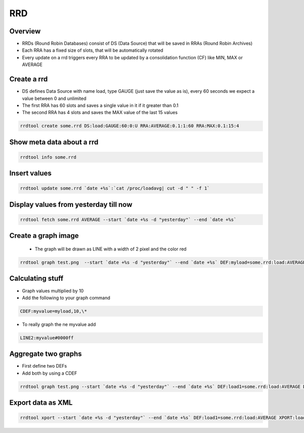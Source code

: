 ###
RRD
###

Overview
========

* RRDs (Round Robin Databases) consist of DS (Data Source) that will be saved in RRAs (Round Robin Archives)
* Each RRA has a fixed size of slots, that will be automatically rotated 
* Every update on a rrd triggers every RRA to be updated by a consolidation function (CF) like MIN, MAX or AVERAGE


Create a rrd
============

* DS defines Data Source with name load, type GAUGE (just save the value as is), every 60 seconds we expect a value between 0 and unlimited
* The first RRA has 60 slots and saves a single value in it if it greater than 0.1
* The second RRA has 4 slots and saves the MAX value of the last 15 values

.. code-block:: bash

  rrdtool create some.rrd DS:load:GAUGE:60:0:U RRA:AVERAGE:0.1:1:60 RRA:MAX:0.1:15:4


Show meta data about a rrd
==========================

.. code-block:: bash

  rrdtool info some.rrd


Insert values
=============

.. code-block:: bash

  rrdtool update some.rrd `date +%s`:`cat /proc/loadavg| cut -d " " -f 1`


Display values from yesterday till now
======================================

.. code-block:: bash

  rrdtool fetch some.rrd AVERAGE --start `date +%s -d "yesterday"` --end `date +%s`


Create a graph image
====================

 * The graph will be drawn as LINE with a width of 2 pixel and the color red

.. code-block:: bash

  rrdtool graph test.png  --start `date +%s -d "yesterday"` --end `date +%s` DEF:myload=some.rrd:load:AVERAGE LINE2:myload#FF0000


Calculating stuff
=================

* Graph values multiplied by 10
* Add the following to your graph command

.. code-block:: bash

  CDEF:myvalue=myload,10,\*

* To really graph the ne myvalue add

.. code-block:: bash

  LINE2:myvalue#0000ff


Aggregate two graphs
====================

* First define two DEFs
* Add both by using a CDEF

.. code-block:: bash

  rrdtool graph test.png --start `date +%s -d "yesterday"` --end `date +%s` DEF:load1=some.rrd:load:AVERAGE DEF:load2=another.rrd:load:AVERAGE CDEF:total=load1,load2,\+ LINE2:total#0000ff


Export data as XML
==================

.. code-block:: bash

  rrdtool xport --start `date +%s -d "yesterday"` --end `date +%s` DEF:load1=some.rrd:load:AVERAGE XPORT:load1
